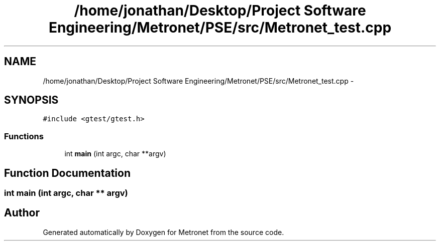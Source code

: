 .TH "/home/jonathan/Desktop/Project Software Engineering/Metronet/PSE/src/Metronet_test.cpp" 3 "Thu Mar 16 2017" "Metronet" \" -*- nroff -*-
.ad l
.nh
.SH NAME
/home/jonathan/Desktop/Project Software Engineering/Metronet/PSE/src/Metronet_test.cpp \- 
.SH SYNOPSIS
.br
.PP
\fC#include <gtest/gtest\&.h>\fP
.br

.SS "Functions"

.in +1c
.ti -1c
.RI "int \fBmain\fP (int argc, char **argv)"
.br
.in -1c
.SH "Function Documentation"
.PP 
.SS "int main (int argc, char ** argv)"

.SH "Author"
.PP 
Generated automatically by Doxygen for Metronet from the source code\&.
